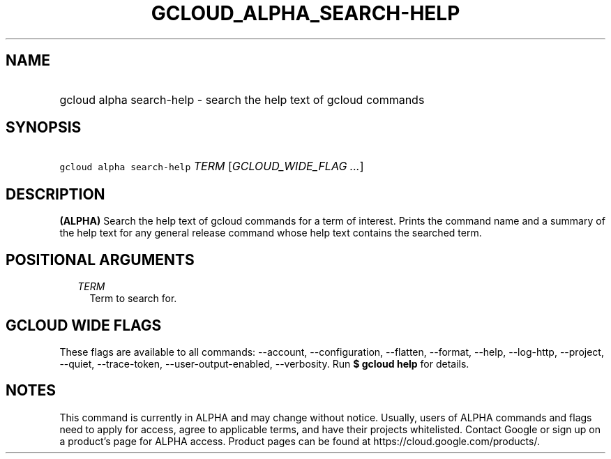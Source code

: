 
.TH "GCLOUD_ALPHA_SEARCH\-HELP" 1



.SH "NAME"
.HP
gcloud alpha search\-help \- search the help text of gcloud commands



.SH "SYNOPSIS"
.HP
\f5gcloud alpha search\-help\fR \fITERM\fR [\fIGCLOUD_WIDE_FLAG\ ...\fR]



.SH "DESCRIPTION"

\fB(ALPHA)\fR Search the help text of gcloud commands for a term of interest.
Prints the command name and a summary of the help text for any general release
command whose help text contains the searched term.



.SH "POSITIONAL ARGUMENTS"

.RS 2m
.TP 2m
\fITERM\fR
Term to search for.


.RE
.sp

.SH "GCLOUD WIDE FLAGS"

These flags are available to all commands: \-\-account, \-\-configuration,
\-\-flatten, \-\-format, \-\-help, \-\-log\-http, \-\-project, \-\-quiet,
\-\-trace\-token, \-\-user\-output\-enabled, \-\-verbosity. Run \fB$ gcloud
help\fR for details.



.SH "NOTES"

This command is currently in ALPHA and may change without notice. Usually, users
of ALPHA commands and flags need to apply for access, agree to applicable terms,
and have their projects whitelisted. Contact Google or sign up on a product's
page for ALPHA access. Product pages can be found at
https://cloud.google.com/products/.

